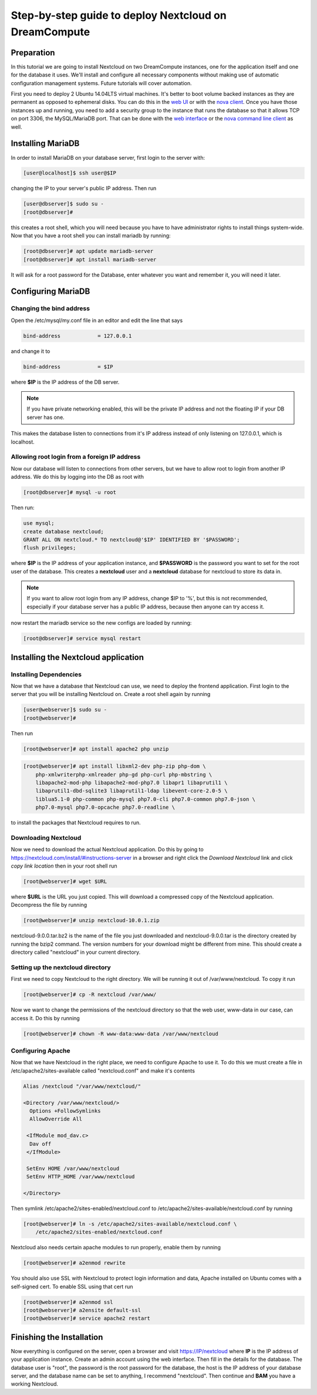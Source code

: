 ======================================================
Step-by-step guide to deploy Nextcloud on DreamCompute
======================================================

Preparation
~~~~~~~~~~~

In this tutorial we are going to install Nextcloud on two DreamCompute
instances, one for the application itself and one for the database it uses.
We'll install and configure all necessary components without making use of
automatic configuration management systems. Future tutorials will cover
automation.

First you need to deploy 2 Ubuntu 14.04LTS virtual machines. It's better to
boot volume backed instances as they are permanent as opposed to ephemeral
disks. You can do this in the `web UI <215912848>`_ or with the `nova client
<215912778>`_.  Once you have those instances up and running, you need to add
a security group to the instance that runs the database so that it allows TCP
on port 3306, the MySQL/MariaDB port. That can be done with the `web
interface <215912838>`_ or the `nova command line client <216511637>`_ as well.

Installing MariaDB
~~~~~~~~~~~~~~~~~~

In order to install MariaDB on your database server, first login to the server
with:

.. code-block:: console

    [user@localhost]$ ssh user@$IP

changing the IP to your server's public IP address. Then run

.. code-block:: console

    [user@dbserver]$ sudo su -
    [root@dbserver]#

this creates a root shell, which you will need because you have to have
administrator rights to install things system-wide. Now that you have a root
shell you can install mariadb by running:

.. code-block:: console

    [root@dbserver]# apt update mariadb-server
    [root@dbserver]# apt install mariadb-server

It will ask for a root password for the Database, enter whatever you want and
remember it, you will need it later.

Configuring MariaDB
~~~~~~~~~~~~~~~~~~~

Changing the bind address
-------------------------

Open the /etc/mysql/my.conf file in an editor and edit the line that says

.. code::

    bind-address            = 127.0.0.1

and change it to

.. code::

    bind-address            = $IP

where **$IP** is the IP address of the DB server.

.. note::

    If you have private networking enabled, this will be the private IP address
    and not the floating IP if your DB server has one.

This makes the database listen to connections from it's IP address instead of
only listening on 127.0.0.1, which is localhost.

Allowing root login from a foreign IP address
---------------------------------------------

Now our database will listen to connections from other servers, but we have
to allow root to login from another IP address. We do this by logging into the
DB as root with

.. code-block:: console

    [root@dbserver]# mysql -u root

Then run:

.. code-block:: sql

    use mysql;
    create database nextcloud;
    GRANT ALL ON nextcloud.* TO nextcloud@'$IP' IDENTIFIED BY '$PASSWORD';
    flush privileges;

where **$IP** is the IP address of your application instance, and **$PASSWORD**
is the password you want to set for the root user of the database. This creates
a **nextcloud** user and a **nextcloud** database for nextcloud to store its
data in.

.. note::

    If you want to allow root login from any IP address, change $IP to '%', but
    this is not recommended, especially if your database server has a public IP
    address, because then anyone can try access it.

now restart the mariadb service so the new configs are loaded by running:

.. code-block:: console

    [root@dbserver]# service mysql restart

Installing the Nextcloud application
~~~~~~~~~~~~~~~~~~~~~~~~~~~~~~~~~~~~

Installing Dependencies
-----------------------

Now that we have a database that Nextcloud can use, we need to deploy the
frontend application. First login to the server that you will be
installing Nextcloud on. Create a root shell again by running

.. code-block:: console

    [user@webserver]$ sudo su -
    [root@webserver]#

Then run

.. code-block:: console

    [root@webserver]# apt install apache2 php unzip

.. code-block:: console

    [root@webserver]# apt install libxml2-dev php-zip php-dom \
        php-xmlwriterphp-xmlreader php-gd php-curl php-mbstring \
        libapache2-mod-php libapache2-mod-php7.0 libapr1 libaprutil1 \
        libaprutil1-dbd-sqlite3 libaprutil1-ldap libevent-core-2.0-5 \
        liblua5.1-0 php-common php-mysql php7.0-cli php7.0-common php7.0-json \
        php7.0-mysql php7.0-opcache php7.0-readline \

to install the packages that Nextcloud requires to run.

Downloading Nextcloud
---------------------

Now we need to download the actual Nextcloud application. Do this by going to
https://nextcloud.com/install/#instructions-server in a browser and right click
the *Download Nextcloud* link and click *copy link location* then in your root
shell run

.. code-block:: console

    [root@webserver]# wget $URL

where **$URL** is the URL you just copied. This will download a compressed
copy of the Nextcloud application. Decompress the file by running

.. code-block:: console

    [root@webserver]# unzip nextcloud-10.0.1.zip

nextcloud-9.0.0.tar.bz2 is the name of the file you just downloaded and
nextcloud-9.0.0.tar is the directory created by running the bzip2 command. The
version numbers for your download might be different from mine.
This should create a directory called "nextcloud" in your current directory.

Setting up the nextcloud directory
----------------------------------

First we need to copy Nextcloud to the right directory. We will be running it
out of /var/www/nextcloud. To copy it run

.. code-block:: console

    [root@webserver]# cp -R nextcloud /var/www/

Now we want to change the permissions of the nextcloud directory so that the web
user, www-data in our case, can access it. Do this by running

.. code-block:: console

    [root@webserver]# chown -R www-data:www-data /var/www/nextcloud

Configuring Apache
------------------

Now that we have Nextcloud in the right place, we need to configure Apache to
use it. To do this we must create a file in /etc/apache2/sites-available called
"nextcloud.conf" and make it's contents

.. code-block:: apacheconf

    Alias /nextcloud "/var/www/nextcloud/"

    <Directory /var/www/nextcloud/>
      Options +FollowSymlinks
      AllowOverride All

     <IfModule mod_dav.c>
      Dav off
     </IfModule>

     SetEnv HOME /var/www/nextcloud
     SetEnv HTTP_HOME /var/www/nextcloud

    </Directory>

Then symlink /etc/apache2/sites-enabled/nextcloud.conf to
/etc/apache2/sites-available/nextcloud.conf by running

.. code-block:: console

    [root@webserver]# ln -s /etc/apache2/sites-available/nextcloud.conf \
        /etc/apache2/sites-enabled/nextcloud.conf

Nextcloud also needs certain apache modules to run properly, enable them by
running

.. code-block:: console

    [root@webserver]# a2enmod rewrite

You should also use SSL with Nextcloud to protect login information and data,
Apache installed on Ubuntu comes with a self-signed cert. To enable SSL using
that cert run

.. code-block:: console

    [root@webserver]# a2enmod ssl
    [root@webserver]# a2ensite default-ssl
    [root@webserver]# service apache2 restart

Finishing the Installation
~~~~~~~~~~~~~~~~~~~~~~~~~~

Now everything is configured on the server, open a browser and visit
https://IP/nextcloud where **IP** is the IP address of your application instance.
Create an admin account using the web interface. Then fill in the details for
the database. The database user is "root", the password is the root password
for the database, the host is the IP address of your database
server, and the database name can be set to anything, I recommend "nextcloud".
Then continue and **BAM** you have a working Nextcloud.

.. meta::
    :labels: nextcloud
